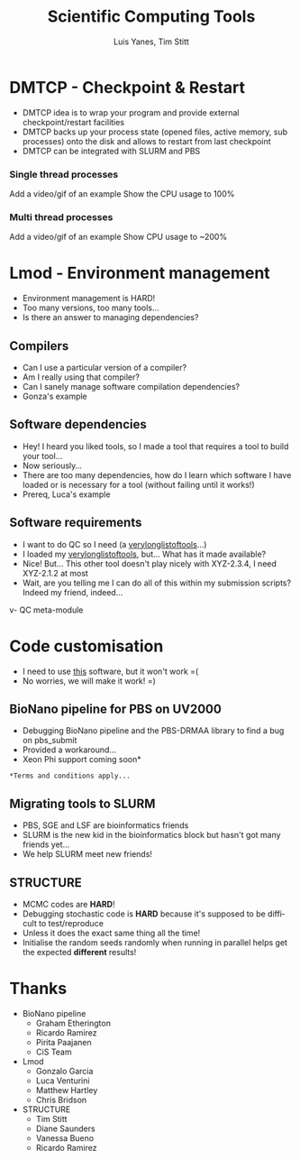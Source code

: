 #+TITLE:     Scientific Computing Tools
#+AUTHOR: Luis Yanes, Tim Stitt
#+EMAIL:     Luis.Yanes@tgac.ac.uk, Tim.Stitt@tgac.ac.uk
#+DESCRIPTION: 
#+KEYWORDS: HPC, Scientific Computing, Tools, DMTCP, Lmod
#+LANGUAGE:  en
#+OPTIONS: reveal_center:nil reveal_progress:t reveal_history:t reveal_control:t
#+OPTIONS: reveal_width:1200 reveal_height:800
#+OPTIONS:   H:3 num:nil toc:1 \n:nil @:nil ::nil |:nil ^:nil -:t f:t *:t <:t
#+INFOJS_OPT: view:nil toc:nil ltoc:t mouse:underline buttons:0 path:http://orgmode.org/org-info.js
#+EXPORT_SELECT_TAGS: export
#+EXPORT_EXCLUDE_TAGS: noexportB
#+LINK_UP:   
#+LINK_HOME:
#+REVEAL_MARGIN: 0.03
#+REVEAL_MIN_SCALE: 0.5
#+REVEAL_MAX_SCALE: 2.5
#+REVEAL_TRANS: slide
#+REVEAL_THEME: simple
#+REVEAL_HLEVEL: 1
#+REVEAL_HEAD_PREAMBLE: <meta name="description" content="Introduction to Scientific Computing">
#+REVEAL_ROOT: http://cdn.jsdelivr.net/reveal.js/3.0.0/
#+REVEAL_EXTRA_CSS: ./presentation.css

* DMTCP - Checkpoint & Restart
- DMTCP idea is to wrap your program and provide external checkpoint/restart facilities
- DMTCP backs up your process state (opened files, active memory, sub processes) onto the disk and allows to restart from last checkpoint
- DMTCP can be integrated with SLURM and PBS
*** Single thread processes
Add a video/gif of an example
Show the CPU usage to 100%
*** Multi thread processes
Add a video/gif of an example
Show CPU usage to ~200%
* Lmod - Environment management
- Environment management is HARD!
- Too many versions, too many tools...
- Is there an answer to managing dependencies?
** Compilers
- Can I use a particular version of a compiler?
- Am I really using that compiler?
- Can I sanely manage software compilation dependencies?
- Gonza's example
** Software dependencies
- Hey! I heard you liked tools, so I made a tool that requires a tool to build your tool...
- Now seriously... 
- There are too many dependencies, how do I learn which software I have loaded or is necessary for a tool (without failing until it works!)
- Prereq, Luca's example
** Software requirements
- I want to do QC so I need (a _verylonglistoftools_...)
- I loaded my _verylonglistoftools_, but... What has it made available?
- Nice! But... This other tool doesn't play nicely with XYZ-2.3.4, I need XYZ-2.1.2 at most
- Wait, are you telling me I can do all of this within my submission scripts? Indeed my friend, indeed...
v- QC meta-module
* Code customisation
- I need to use _this_ software, but it won't work =(
- No worries, we will make it work!  =)
** BioNano pipeline for PBS on UV2000
- Debugging BioNano pipeline and the PBS-DRMAA library to find a bug on pbs_submit
- Provided a workaround...
- Xeon Phi support coming soon*

[[./images/workaround.png]]

=*Terms and conditions apply...=
** Migrating tools to SLURM
- PBS, SGE and LSF are bioinformatics friends
- SLURM is the new kid in the bioinformatics block but hasn't got many friends yet...
- We help SLURM meet new friends!
#+ATTR_HTML: :height 25%, :width 25%
[[./images/lonely_slurm.png]]
** STRUCTURE
- MCMC codes are *HARD*!
- Debugging stochastic code is *HARD* because it's supposed to be difficult to test/reproduce
- Unless it does the exact same thing all the time!
- Initialise the random seeds randomly when running in parallel helps get the expected *different* results!
* Thanks
- BioNano pipeline
  - Graham Etherington
  - Ricardo Ramirez
  - Pirita Paajanen
  - CiS Team
- Lmod
  - Gonzalo Garcia
  - Luca Venturini
  - Matthew Hartley
  - Chris Bridson
- STRUCTURE
  - Tim Stitt
  - Diane Saunders
  - Vanessa Bueno
  - Ricardo Ramirez
